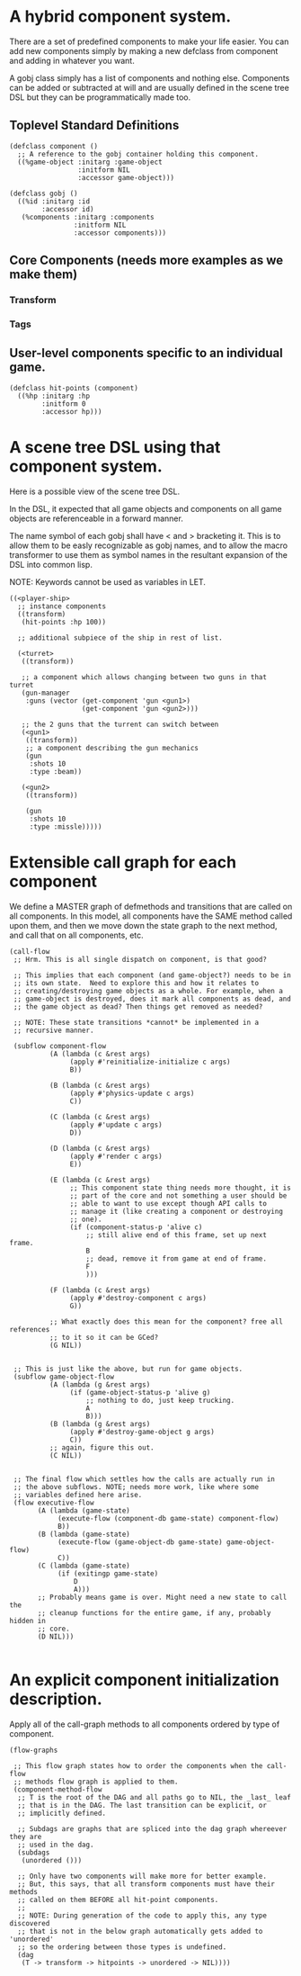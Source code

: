 * A hybrid component system.
There are a set of predefined components to make your life easier.
You can add new components simply by making a new defclass from component
and adding in whatever you want.

A gobj class simply has a list of components and nothing else.
Components can be added or subtracted at will and are usually defined
in the scene tree DSL but they can be programmatically made too.

** Toplevel Standard Definitions
#+BEGIN_SRC common-lisp
(defclass component ()
  ;; A reference to the gobj container holding this component.
  ((%game-object :initarg :game-object
                 :initform NIL
                 :accessor game-object)))

(defclass gobj ()
  ((%id :initarg :id
        :accessor id)
   (%components :initarg :components
                :initform NIL
                :accessor components)))
#+END_SRC

** Core Components (needs more examples as we make them)
*** Transform
*** Tags
** User-level components specific to an individual game.
#+BEGIN_SRC common-lisp
(defclass hit-points (component)
  ((%hp :initarg :hp
        :initform 0
        :accessor hp)))
#+END_SRC


* A scene tree DSL using that component system.
Here is a possible view of the scene tree DSL.

In the DSL, it expected that all game objects and components on all
game objects are referenceable in a forward manner.

The name symbol of each gobj shall have < and > bracketing it. This
is to allow them to be easly recognizable as gobj names, and to
allow the macro transformer to use them as symbol names in the
resultant expansion of the DSL into common lisp.

NOTE: Keywords cannot be used as variables in LET.

#+BEGIN_SRC common-lisp
((<player-ship>
  ;; instance components
  ((transform)
   (hit-points :hp 100))

  ;; additional subpiece of the ship in rest of list.

  (<turret>
   ((transform))

   ;; a component which allows changing between two guns in that turret
   (gun-manager
    :guns (vector (get-component 'gun <gun1>)
                  (get-component 'gun <gun2>)))

   ;; the 2 guns that the turrent can switch between
   (<gun1>
    ((transform))
    ;; a component describing the gun mechanics
    (gun
     :shots 10
     :type :beam))

   (<gun2>
    ((transform))

    (gun
     :shots 10
     :type :missle)))))
#+END_SRC

* Extensible call graph for each component
We define a MASTER graph of defmethods and transitions that are called on
all components. In this model, all components have the SAME method called
upon them, and then we move down the state graph to the next method, and
call that on all components, etc.

#+BEGIN_SRC common-lisp
(call-flow
 ;; Hrm. This is all single dispatch on component, is that good?

 ;; This implies that each component (and game-object?) needs to be in
 ;; its own state.  Need to explore this and how it relates to
 ;; creating/destroying game objects as a whole. For example, when a
 ;; game-object is destroyed, does it mark all components as dead, and
 ;; the game object as dead? Then things get removed as needed?

 ;; NOTE: These state transitions *cannot* be implemented in a
 ;; recursive manner.

 (subflow component-flow
          (A (lambda (c &rest args)
               (apply #'reinitialize-initialize c args)
               B))

          (B (lambda (c &rest args)
               (apply #'physics-update c args)
               C))

          (C (lambda (c &rest args)
               (apply #'update c args)
               D))

          (D (lambda (c &rest args)
               (apply #'render c args)
               E))

          (E (lambda (c &rest args)
               ;; This component state thing needs more thought, it is
               ;; part of the core and not something a user should be
               ;; able to want to use except though API calls to
               ;; manage it (like creating a component or destroying
               ;; one).
               (if (component-status-p 'alive c)
                   ;; still alive end of this frame, set up next frame.
                   B
                   ;; dead, remove it from game at end of frame.
                   F
                   )))

          (F (lambda (c &rest args)
               (apply #'destroy-component c args)
               G))

          ;; What exactly does this mean for the component? free all references
          ;; to it so it can be GCed?
          (G NIL))


 ;; This is just like the above, but run for game objects.
 (subflow game-object-flow
          (A (lambda (g &rest args)
               (if (game-object-status-p 'alive g)
                   ;; nothing to do, just keep trucking.
                   A
                   B)))
          (B (lambda (g &rest args)
               (apply #'destroy-game-object g args)
               C))
          ;; again, figure this out.
          (C NIL))


 ;; The final flow which settles how the calls are actually run in
 ;; the above subflows. NOTE; needs more work, like where some
 ;; variables defined here arise.
 (flow executive-flow
       (A (lambda (game-state)
            (execute-flow (component-db game-state) component-flow)
            B))
       (B (lambda (game-state)
            (execute-flow (game-object-db game-state) game-object-flow)
            C))
       (C (lambda (game-state)
            (if (exitingp game-state)
                D
                A)))
       ;; Probably means game is over. Might need a new state to call the
       ;; cleanup functions for the entire game, if any, probably hidden in
       ;; core.
       (D NIL)))

#+END_SRC

* An explicit component initialization description.
Apply all of the call-graph methods to all components ordered
by type of component.

#+BEGIN_SRC common-lisp
(flow-graphs

 ;; This flow graph states how to order the components when the call-flow
 ;; methods flow graph is applied to them.
 (component-method-flow
  ;; T is the root of the DAG and all paths go to NIL, the _last_ leaf
  ;; that is in the DAG. The last transition can be explicit, or
  ;; implicitly defined.

  ;; Subdags are graphs that are spliced into the dag graph whereever they are
  ;; used in the dag.
  (subdags
   (unordered ()))

  ;; Only have two components will make more for better example.
  ;; But, this says, that all transform components must have their methods
  ;; called on them BEFORE all hit-point components.
  ;;
  ;; NOTE: During generation of the code to apply this, any type discovered
  ;; that is not in the below graph automatically gets added to 'unordered'
  ;; so the ordering between those types is undefined.
  (dag
   (T -> transform -> hitpoints -> unordered -> NIL))))
#+END_SRC

